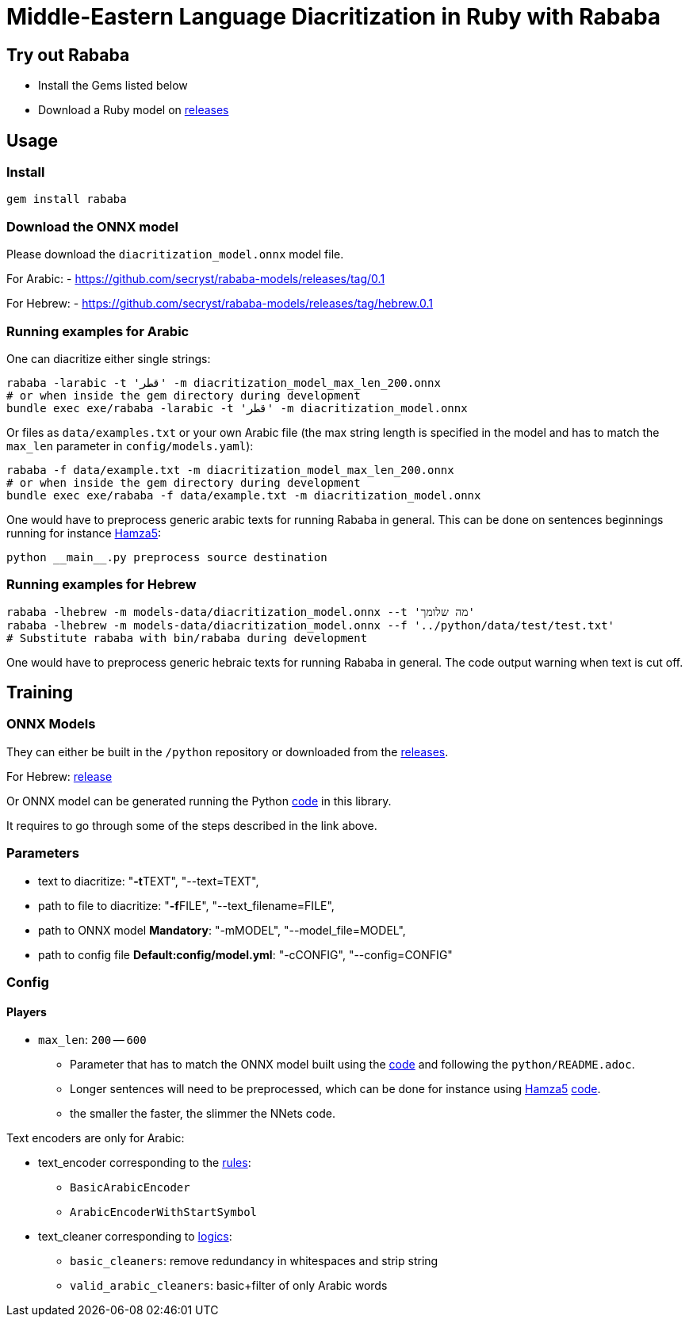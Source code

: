 = Middle-Eastern Language Diacritization in Ruby with Rababa

== Try out Rababa

* Install the Gems listed below
* Download a Ruby model on https://github.com/secryst/rababa-models[releases]

== Usage

=== Install

[source,sh]
----
gem install rababa
----

=== Download the ONNX model

Please download the `diacritization_model.onnx` model file.

For Arabic:
- https://github.com/secryst/rababa-models/releases/tag/0.1

For Hebrew:
- https://github.com/secryst/rababa-models/releases/tag/hebrew.0.1


=== Running examples for Arabic

One can diacritize either single strings:

[source,sh]
----
rababa -larabic -t 'قطر' -m diacritization_model_max_len_200.onnx
# or when inside the gem directory during development
bundle exec exe/rababa -larabic -t 'قطر' -m diacritization_model.onnx
----

Or files as `data/examples.txt` or your own Arabic file (the max string length
is specified in the model and has to match the `max_len` parameter in
`config/models.yaml`):

[source,sh]
----
rababa -f data/example.txt -m diacritization_model_max_len_200.onnx
# or when inside the gem directory during development
bundle exec exe/rababa -f data/example.txt -m diacritization_model.onnx
----

One would have to preprocess generic arabic texts for running Rababa in general.
This can be done on sentences beginnings running for instance
https://github.com/Hamza5/Pipeline-diacritizer[Hamza5]:

----
python __main__.py preprocess source destination
----

=== Running examples for Hebrew

[source,sh]
----
rababa -lhebrew -m models-data/diacritization_model.onnx --t 'מה שלומך'
rababa -lhebrew -m models-data/diacritization_model.onnx --f '../python/data/test/test.txt'
# Substitute rababa with bin/rababa during development
----

One would have to preprocess generic hebraic texts for running Rababa in general.
The code output warning when text is cut off.

== Training

=== ONNX Models

They can either be built in the `/python` repository or downloaded from the
https://github.com/secryst/rababa-models[releases].

For Hebrew: https://github.com/secryst/rababa-models/releases/tag/hebrew.0.1[release]

Or ONNX model can be generated running the Python
https://github.com/interscript/rababa/blob/main/python/diacritization_model_to_onnx.py[code]
in this library.

It requires to go through some of the steps described in the link above.

=== Parameters

* text to diacritize: "**-t**TEXT", "--text=TEXT",
* path to file to diacritize: "**-f**FILE", "--text_filename=FILE",
* path to ONNX model **Mandatory**: "-mMODEL", "--model_file=MODEL",
* path to config file **Default:config/model.yml**: "-cCONFIG", "--config=CONFIG"

=== Config

==== Players

* `max_len`: `200` -- `600`

** Parameter that has to match the ONNX model built using the
  https://github.com/interscript/rababa/blob/main/python/diacritization_model_to_onnx.py[code]
  and following the `python/README.adoc`.

** Longer sentences will need to be preprocessed, which can be done for
  instance using https://github.com/Hamza5[Hamza5]
  https://github.com/Hamza5/Pipeline-diacritizer/blob/master/pipeline_diacritizer/pipeline_diacritizer.py[code].

** the smaller the faster, the slimmer the NNets code.

Text encoders are only for Arabic:

* text_encoder corresponding to the https://github.com/interscript/rababa/blob/main/python/util/text_encoders.py[rules]:
** `BasicArabicEncoder`
** `ArabicEncoderWithStartSymbol`

* text_cleaner corresponding to https://github.com/interscript/rababa/blob/main/python/util/text_cleaners.py[logics]:
** `basic_cleaners`: remove redundancy in whitespaces and strip string
** `valid_arabic_cleaners`: basic+filter of only Arabic words
